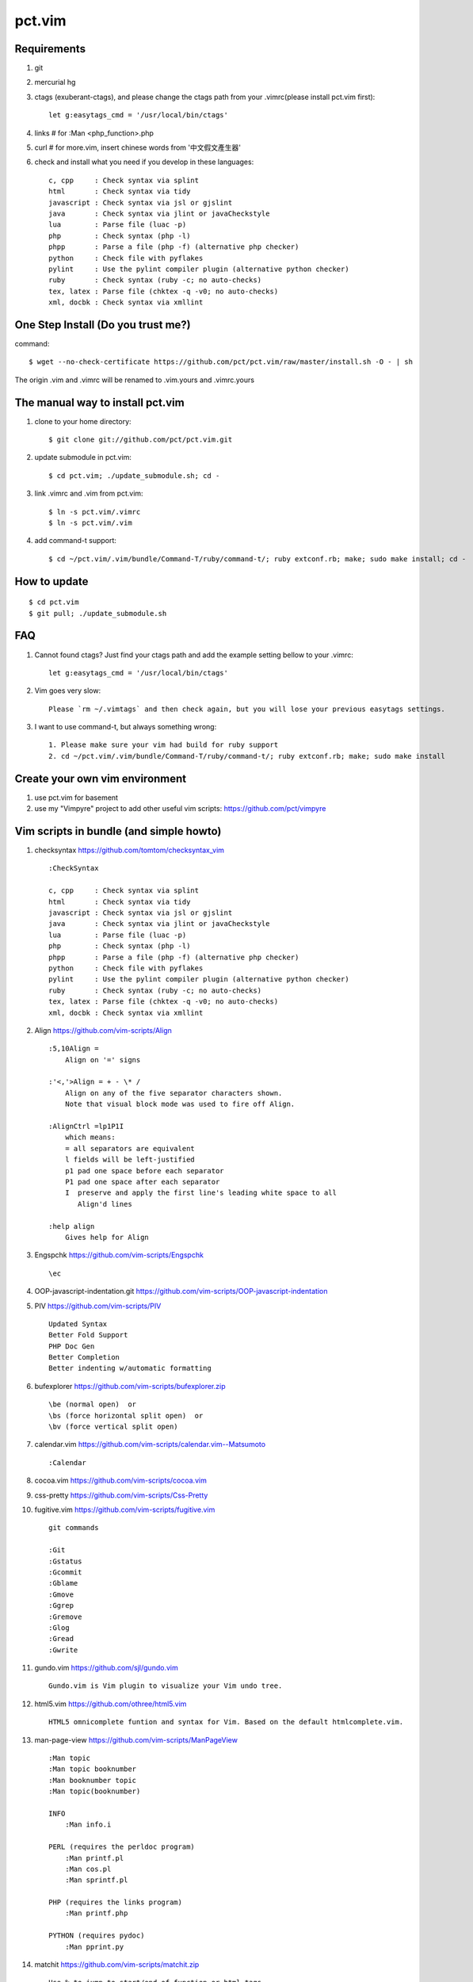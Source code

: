 =======
pct.vim
=======

Requirements
-------------
#. git
#. mercurial hg
#. ctags (exuberant-ctags), and please change the ctags path from your .vimrc(please install pct.vim first)::

    let g:easytags_cmd = '/usr/local/bin/ctags'

#. links # for :Man <php_function>.php
#. curl  # for more.vim, insert chinese words from '中文假文產生器'
#. check and install what you need if you develop in these languages::

    c, cpp     : Check syntax via splint
    html       : Check syntax via tidy
    javascript : Check syntax via jsl or gjslint
    java       : Check syntax via jlint or javaCheckstyle
    lua        : Parse file (luac -p)
    php        : Check syntax (php -l)
    phpp       : Parse a file (php -f) (alternative php checker)
    python     : Check file with pyflakes
    pylint     : Use the pylint compiler plugin (alternative python checker)
    ruby       : Check syntax (ruby -c; no auto-checks)
    tex, latex : Parse file (chktex -q -v0; no auto-checks)
    xml, docbk : Check syntax via xmllint

One Step Install (Do you trust me?)
------------------------------------
command::

    $ wget --no-check-certificate https://github.com/pct/pct.vim/raw/master/install.sh -O - | sh

The origin .vim and .vimrc will be renamed to .vim.yours and .vimrc.yours

The manual way to install pct.vim
----------------------------------
1. clone to your home directory::

    $ git clone git://github.com/pct/pct.vim.git

2. update submodule in pct.vim::

    $ cd pct.vim; ./update_submodule.sh; cd -

3. link .vimrc and .vim from pct.vim::

    $ ln -s pct.vim/.vimrc
    $ ln -s pct.vim/.vim

4. add command-t support::

    $ cd ~/pct.vim/.vim/bundle/Command-T/ruby/command-t/; ruby extconf.rb; make; sudo make install; cd -

How to update
-------------
::

    $ cd pct.vim
    $ git pull; ./update_submodule.sh

FAQ
---

#. Cannot found ctags? Just find your ctags path and add the example setting bellow to your .vimrc::

    let g:easytags_cmd = '/usr/local/bin/ctags' 

#. Vim goes very slow::

    Please `rm ~/.vimtags` and then check again, but you will lose your previous easytags settings.

#. I want to use command-t, but always something wrong::

    1. Please make sure your vim had build for ruby support 
    2. cd ~/pct.vim/.vim/bundle/Command-T/ruby/command-t/; ruby extconf.rb; make; sudo make install 

Create your own vim environment
--------------------------------

1. use pct.vim for basement

2. use my "Vimpyre" project to add other useful vim scripts: https://github.com/pct/vimpyre


Vim scripts in bundle (and simple  howto)
-----------------------------------------
#. checksyntax https://github.com/tomtom/checksyntax_vim ::

    :CheckSyntax

    c, cpp     : Check syntax via splint
    html       : Check syntax via tidy
    javascript : Check syntax via jsl or gjslint
    java       : Check syntax via jlint or javaCheckstyle
    lua        : Parse file (luac -p)
    php        : Check syntax (php -l)
    phpp       : Parse a file (php -f) (alternative php checker)
    python     : Check file with pyflakes
    pylint     : Use the pylint compiler plugin (alternative python checker)
    ruby       : Check syntax (ruby -c; no auto-checks)
    tex, latex : Parse file (chktex -q -v0; no auto-checks)
    xml, docbk : Check syntax via xmllint

#. Align https://github.com/vim-scripts/Align ::

    :5,10Align =
        Align on '=' signs

    :'<,'>Align = + - \* /
        Align on any of the five separator characters shown.
        Note that visual block mode was used to fire off Align.

    :AlignCtrl =lp1P1I
        which means:
        = all separators are equivalent
        l fields will be left-justified
        p1 pad one space before each separator
        P1 pad one space after each separator
        I  preserve and apply the first line's leading white space to all
           Align'd lines

    :help align
        Gives help for Align

#. Engspchk https://github.com/vim-scripts/Engspchk ::

    \ec

#. OOP-javascript-indentation.git https://github.com/vim-scripts/OOP-javascript-indentation 
#. PIV https://github.com/vim-scripts/PIV ::

    Updated Syntax
    Better Fold Support
    PHP Doc Gen
    Better Completion
    Better indenting w/automatic formatting

#. bufexplorer https://github.com/vim-scripts/bufexplorer.zip ::

    \be (normal open)  or
    \bs (force horizontal split open)  or
    \bv (force vertical split open)

#. calendar.vim https://github.com/vim-scripts/calendar.vim--Matsumoto ::

    :Calendar

#. cocoa.vim https://github.com/vim-scripts/cocoa.vim
#. css-pretty https://github.com/vim-scripts/Css-Pretty
#. fugitive.vim https://github.com/vim-scripts/fugitive.vim ::

    git commands

    :Git
    :Gstatus
    :Gcommit
    :Gblame
    :Gmove
    :Ggrep
    :Gremove
    :Glog
    :Gread
    :Gwrite

#. gundo.vim https://github.com/sjl/gundo.vim ::

    Gundo.vim is Vim plugin to visualize your Vim undo tree.

#. html5.vim https://github.com/othree/html5.vim ::

    HTML5 omnicomplete funtion and syntax for Vim. Based on the default htmlcomplete.vim.

#. man-page-view https://github.com/vim-scripts/ManPageView ::

    :Man topic
    :Man topic booknumber
    :Man booknumber topic
    :Man topic(booknumber)

    INFO
        :Man info.i

    PERL (requires the perldoc program)
        :Man printf.pl
        :Man cos.pl
        :Man sprintf.pl

    PHP (requires the links program)
        :Man printf.php

    PYTHON (requires pydoc)
        :Man pprint.py


#. matchit https://github.com/vim-scripts/matchit.zip ::

    Use % to jump to start/end of function or html tags.

    Currently, the following languages are supported:  Ada, ASP with VBS, Csh,
    DTD, Entity, Essbase, Fortran, HTML, JSP (same as HTML), LaTeX, Lua, Pascal,
    SGML, Shell, Tcsh, Vim, XML.  Other languages may already have support via
    the default |filetype-plugin|s in the standard vim distribution.

#. more.vim https://github.com/c9s/more.vim ::

    snipMate.vim : [count]more<Tab>，其中 [count] 是可选的数值。
    命令 :AppendMoreText[ count]，其中 [ count] 是可选的数值。
    命令 :MoreText[ count]，同上。
    插入模式快速鍵：`more，在光标后插入假文。
    普通模式快捷键：`more，在下一行插入 [count] 行假文。
    普通模式快捷键：<leader>more，同上。
    簡單的說，在輸入模式時，輸入 `more 即可隨心所欲自動插入假文； 如果安装有 snipMate.vim，还可以使用 [count]more<Tab> 插入 count 行。

    而輸入 :MoreText[ count] 命令可在下一行插入 count 行假文。

#. neocomplcache https://github.com/Shougo/neocomplcache ::

    Ultimate auto-completion system for Vim

#. nerdtree https://github.com/scrooloose/nerdtree ::

    :NERDTree [<start-directory> | <bookmark>]
    :NERDTreeFromBookmark <bookmark>             
    :NERDTreeToggle [<start-directory> | <bookmark>] 
    :NERDTreeMirror                                 
    :NERDTreeClose                                 
    :NERDTreeFind                                 
    :Bookmark <name>
    :BookmarkToRoot <bookmark>
    :RevealBookmark <bookmark>
    :OpenBookmark <bookmark>
    :ClearBookmarks [<bookmarks>]
    :ClearAllBookmarks
    :ReadBookmarks

#. nginx.vim https://github.com/vim-scripts/nginx.vim ::

    nginx syntax

#. pydiction https://github.com/vim-scripts/Pydiction ::

    Tab-complete your Python code 

#. ragtag https://github.com/vim-scripts/ragtag.vim ::

    A set of mappings for HTML, XML, PHP, ASP, eRuby, JSP, and more (formerly allml) 

#. snipmate.vim https://github.com/msanders/snipmate.vim ::

    Just use <Tab> to complete your code

#. supertab https://github.com/ervandew/supertab ::

    Supertab is a plugin which allows you to perform all your insert completion (|ins-completion|) using the tab key.

#. taglist.vim https://github.com/vim-scripts/taglist.vim ::

    :TlistAddFiles {file(s)} [file(s) ...]
    :TlistAddFilesRecursive {directory} [ {pattern} ]
    :TlistClose     Close the taglist window. 
    :TlistDebug [filename]
    :TlistLock
    :TlistMessages
    :TlistOpen      Open and jump to the taglist window. 
    :TlistSessionSave {filename}
    :TlistSessionLoad {filename}
    :TlistShowPrototype [filename] [linenumber]
    :TlistShowTag [filename] [linenumber]
    :TlistHighlightTag
    :TlistToggle    Open or close (toggle) the taglist window. 
    :TlistUndebug
    :TlistUnlock
    :TlistUpdate    Update the tags information for the current buffer. 

#. txt-browser https://github.com/vim-scripts/TxtBrowser ::

    *txtbrowser*    Plugin for browsing plain text 

#. vcscommand https://github.com/vim-scripts/vcscommand.vim ::

    :VCSAdd               
    :VCSAnnotate[!]       
    :VCSBlame[!]          
    :VCSCommit[!]         
    :VCSDelete            
    :VCSDiff              
    :VCSGotoOriginal      
    :VCSGotoOriginal!     
    :VCSInfo              
    :VCSLock              
    :VCSLog               
    :VCSRemove            
    :VCSRevert            
    :VCSReview            
    :VCSStatus            
    :VCSUnlock            
    :VCSUpdate            
    :VCSVimDiff           
    :CVSEdit              
    :CVSEditors           
    :CVSUnedit            
    :CVSWatch             
    :CVSWatchAdd          
    :CVSWatchOn           
    :CVSWatchOff          
    :CVSWatchRemove       
    :CVSWatchers          

#. vim-autocomplpop http://bitbucket.org/ns9tks/vim-autocomplpop ::

    Automatically opens popup menu for completions

#. vim-coffee-script https://github.com/vim-scripts/vim-coffee-script ::

    CoffeeScript support for vim

#. vim-easytags https://github.com/xolox/vim-easytags ::

    Automated tag generation and syntax highlighting in Vim

#. vim-easymotion https://github.com/Lokaltog/vim-easymotion ::

    EasyMotion provides a much simpler way to use some motions in vim

    \m

#. vim-fuzzyfinder https://bitbucket.org/ns9tks/vim-fuzzyfinder/ ::

    Fuzzy/Partial pattern explorer for buffer/file/MRU/command/bookmark/tag/etc.

#. vim-l9 https://bitbucket.org/ns9tks/vim-l9 

#. vim-peepopen https://github.com/shemerey/vim-peepopen ::

    see http://amix.dk/blog/post/19601 for intro, like command-T but Mac OSX Only.

#. vim-rails https://github.com/tpope/vim-rails ::

    :Rails new {directory}  The only global command.  Creates a new Rails
    :Rails!                 Show the version of rails.vim installed.  If rails.vim
    :Rcd [{directory}]      |:cd| to /path/to/railsapp/{directory}.
    :Rlcd [{directory}]     |:lcd| to /path/to/railsapp/{directory}.
    :Rdoc                   Browse to the Rails API, either in doc/api in the
    :Rdoc!                  Make the appropriate |:helptags| call and invoke
    :Redit {file}           Edit {file}, relative to the application root.  Append
    :Rlog [{logfile}]       Split window and open {logfile} ($RAILS_ENV or
    :Rpreview [{path}]      Creates a URL from http://localhost:3000/ and the
    :Rpreview! [{path}]     As with :Rpreview, except :OpenURL is never used.
    :Rtags                  Calls ctags -R on the current application root and
    :Rrefresh               Refreshes certain cached settings.  Most noticeably,
    :Rrefresh!              As above, and also reloads rails.vim.
    :OpenURL {url}          This is not a command provided by the plugin, but
    :Rfind [{file}]         Find {file}.  Very similar to :find, but things like
    :A                      These commands were picked to mimic Michael Sharpe's
    :AE                     a.vim.  Briefly, they edit the "alternate" file, in
    :AS                     either the same window (:A and :AE), a new split
    :AV                     window (:AS), a new vertically split window (:AV), a
    :AT                     new tab (:AT), or read it into the current buffer
    :AD                     (:AD).  A mapping for :A is [f .
    :R                      These are similar |rails-:A| and friends above, only
    :RE                     they jump to the "related" file rather than the
    :RS                     "alternate."  A mapping for :R is ]f .
    :RV                     
    :RT
    :RD
    :Rmodel, those variants would be :RSmodel, :RVmodel, :RTmodel, and :RDmodel.
    :Rcontroller                                    |rails-:Rcontroller|
    :Renvironment                                   |rails-:Renvironment|
    :Rfixtures                                      |rails-:Rfixtures|
    :Rfunctionaltest                                |rails-:Rfunctionaltest|
    :Rhelper                                        |rails-:Rhelper|
    :Rinitializer                                   |rails-:Rinitializer|
    :Rintegrationtest                               |rails-:Rintegrationtest|
    :Rjavascript                                    |rails-:Rjavascript|
    :Rlayout                                        |rails-:Rlayout|
    :Rlib                                           |rails-:Rlib|
    :Rlocale                                        |rails-:Rlocale|
    :Rmailer                                        |rails-:Rmailer|
    :Rmetal                                         |rails-:Rmetal|
    :Rmigration                                     |rails-:Rmigration|
    :Rmodel                                         |rails-:Rmodel|
    :Robserver                                      |rails-:Robserver|
    :Rplugin                                        |rails-:Rplugin|
    :Rspec                                          |rails-:Rspec|
    :Rstylesheet                                    |rails-:Rstylesheet|
    :Rtask                                          |rails-:Rtask|
    :Runittest                                      |rails-:Runittest|
    :Rview                                          |rails-:Rview|
    :Rcontroller [{name}]   Edit the specified or current controller.
    :Renvironment [{name}]  Edit the config/environments file specified.  With no
    :Rfixtures [{name}]     Edit the fixtures for the given or current model.  If
    :Rfunctionaltest [{name}]
    :Rhelper [{name}]       Edit the helper for the specified name or current
    :Rinitializer [{name}]  Edit the config/initializers file specified.  With no
    :Rintegrationtest [{name}]
    :Rjavascript [{name}]   Edit the JavaScript for the specified name or current
    :Rlayout [{name}]       Edit the specified layout.  Defaults to the layout for
    :Rlib [{name}]          Edit the library from the lib directory for the
    :Rlocale [{name}]       Edit the config/locale file specified, optionally
    :Rmailer [{name}]       Edit the mailer specified.  This looks in both
    :Rmetal [{name}]        Edit the app/metal file specified.  With no argument,
    :Rmigration [{pattern}] If {pattern} is a number, find the migration for that
    :Rmodel [{name}]        Edit the specified or current model.
    :Robserver [{name}]     Find the observer with a name like
    :Rplugin [{plugin}[/{path}]]
    :Rspec [{name}]         Edit the given spec.  With no argument, defaults to
    :Rstylesheet [{name}]   Edit the stylesheet for the specified name or current
    :Rtask [{name}]         Edit the .rake file from lib/tasks for the specified
    :Runittest [{name}]     Edit the unit test or model spec for the specified
    :Rview [[{controller}/]{view}]
    :Rnavcommand [options] {name} [{path} ...]
    :Rcommand               Obsolete alias for |:Rnavcommand|.
    :[range]Rake {targets}  Calls |:make!| {targets} (with 'makeprg' being rake,
    :[range]Rake! {targets} Called with a bang, :Rake will forgo opening the
    :Rscript {script} {options}
    :Rconsole {options}     Obsolete. Call |:Rscript| instead.
    :[range]Rrunner {code}  Executes {code} with script/runner.  Differs from
    :[range]Rp {code}       Like :Rrunner, but call the Ruby p method on the
    :[range]Rpp {code}      Like :Rp, but with pp (pretty print) or y (YAML
    :[range]Ry  {code}      output).
    :Rgenerate {options}    Calls script/generate {options}, and then edits the
    :Rdestroy {options}     Calls script/destroy {options}.
    :Rserver {options}      Launches script/server {options} in the background.
    :Rserver! {options}     Same as |:Rserver|, only first attempts to kill any
    :[range]Rextract [{controller}/]{name}  
    :[range]Rpartial [{controller}/]{name}  
    :Rinvert                In a migration, rewrite the self.up method into a
    :Rtree [{arg}]          If |NERDTree| is installed, open a tree for the
    :Rdbext [{environment}] This command is only provided when the |dbext| plugin
    :Rabbrev                List all Rails abbreviations.
    :Rabbrev {abbr} {expn} [{extra}]
    :Rabbrev! {abbr}        Remove an abbreviation.
    :Rset {option}[={value}]

#. vim-scmfrontend https://bitbucket.org/ns9tks/vim-scmfrontend ::

    :SfeCommand[!]                  (Default mapping: \s:)
    :SfeCommitFile[!]               (Default mapping: \sC)
    :SfeCommitTracked[!]            (Default mapping: \s<C-c>)
    :SfeCommitAll[!]                (Default mapping: \sc)
    :SfeRecordFile[!]               (Default mapping: \sE)
    :SfeRecordAll[!]                (Default mapping: \se)
    :SfeCheckout[!]                 (Default mapping: \so)
    :SfeMerge[!]                    (Default mapping: \sm)
    :SfeBranch[!]                   (Default mapping: \sb)
    :SfeBranchDelete[!]             (Default mapping: \sB)
    :SfeRebase[!]                   (Default mapping: \sr)
    :SfeStrip[!]                    (Default mapping: \st)
    :SfePull[!]                     (Default mapping: \s[)
    :SfePush[!]                     (Default mapping: \s])
    :SfeDiffFile[!]                 (Default mapping: \sD)
    :SfeDiffAll[!]                  (Default mapping: \sd)
    :SfeLogFile[!]                  (Default mapping: \sL)
    :SfeLogAll[!]                   (Default mapping: \sl)
    :SfeAnnotateFile[!]             (Default mapping: \sn)
    :SfeStatus[!]                   (Default mapping: \ss)
    :SfeGrep[!]                     (Default mapping: \sg)
    :SfeLoadModified[!]             (Default mapping: \s!)
    :SfeLoadAll[!]                  (Default mapping: \s<CR>)
    :SfeFindFile[!]                 (Default mapping: \sf)

#. vim-surround https://github.com/tpope/vim-surround ::

    surround.vim: quoting/parenthesizing made simple

#. vimwiki https://github.com/vim-scripts/vimwiki :: 

    Personal Wiki for Vim
    :Vimwiki2HTML -- Convert current wiki link to HTML
    :VimwikiAll2HTML -- Convert all your wiki links to HTML

#. xmledit https://github.com/sukima/xmledit ::

    A filetype plugin for VIM to help edit XML files

#. command-t https://github.com/vim-scripts/Command-T/ ::

    https://wincent.com/products/command-t

    \t
    \b

#. vim-less https://github.com/groenewege/vim-less ::

    Syntax highlighting for the dynamic stylesheet language LESS (http://lesscss.org/)

#. present.vim https://github.com/pct/present.vim ::

    Use vim as a presentation tool for Vim.

    :StartPresent

#. VST https://github.com/vim-scripts/VST :: 

    Vim reStructured Text

    :Vsti html

#. zencoding-vim https://github.com/mattn/zencoding-vim ::

    Tutorial of zencoding.vim

                                                        mattn <mattn.jp@gmail.com>

    1. Expand Abbreviation

      Type abbreviation as 'div>p#foo$*3>a' and type '<c-y>,'.
      ---------------------
      <div>
          <p id="foo1">
              <a href=""></a>
          </p>
          <p id="foo2">
              <a href=""></a>
          </p>
          <p id="foo3">
              <a href=""></a>
          </p>
      </div>
      ---------------------

    2. Wrap with Abbreviation

      Write as below.
      ---------------------
      test1
      test2
      test3
      ---------------------
      Then do visual select(line wize) and type '<c-y>,'.
      If you request 'Tag:', then type 'ul>li*'.
      ---------------------
      <ul>
          <li>test1</li>
          <li>test2</li>
          <li>test3</li>
      </ul>
      ---------------------

      If you type tag as 'blockquote', then you'll see as following.
      ---------------------
      <blockquote>
          test1
          test2
          test3
      </blockquote>
      ---------------------

    3. Balance Tag Inward

      type '<c-y>d' in insert mode.

    4. Balance Tag Outward

      type '<c-y>D' in insert mode.

    5. Go to Next Edit Point

      type '<c-y>n' in insert mode.

    6. Go to Previous Edit Point

      type '<c-y>N' in insert mode.

    7. Update <img> Size

      Move cursor to img tag.
      ---------------------
      <img src="foo.png" />
      ---------------------
      Type '<c-y>i' on img tag 
      ---------------------
      <img src="foo.png" width="32" height="48" />
      ---------------------

    8. Merge Lines

      select the lines included '<li>'
      ---------------------
      <ul>
        <li class="list1"></li>
        <li class="list2"></li>
        <li class="list3"></li>
      </ul>
      ---------------------
      and type 'J'
      ---------------------
      <ul>
        <li class="list1"></li><li class="list2"></li><li class="list3"></li>
      </ul>
      ---------------------

    9. Remove Tag

      Move cursor in block
      ---------------------
      <div class="foo">
        <a>cursor is here</a>
      </div>
      ---------------------
      Type '<c-y>k' in insert mode.
      ---------------------
      <div class="foo">
        
      </div>
      ---------------------

      And type '<c-y>j' in there again.
      ---------------------

      ---------------------

    10. Split/Join Tag

      Move cursor in block
      ---------------------
      <div class="foo">
        cursor is here
      </div>
      ---------------------
      Type '<c-y>j' in insert mode.
      ---------------------
      <div class="foo"/>
      ---------------------

      And type '<c-y>j' in there again.
      ---------------------
      <div class="foo">
      </div>
      ---------------------

    11. Toggle Comment

      Move cursor to block
      ---------------------
      <div>
        hello world
      </div>
      ---------------------
      Type '<c-y>/' in insert mode.
      ---------------------
      <!-- <div>
        hello world
      </div> -->
      ---------------------
      Type '<c-y>/' in there again.
      ---------------------
      <div>
        hello world
      </div>
      ---------------------

    12. Make anchor from URL

      Move cursor to URL
      ---------------------
      http://www.google.com/
      ---------------------
      Type '<c-y>a'
      ---------------------
      <a href="http://www.google.com/">Google</a>
      ---------------------

    13. Make quoted text from URL

      Move cursor to URL
      ---------------------
      http://github.com/
      ---------------------
      Type '<c-y>A'
      ---------------------
      <blockquote class="quote">
        <a href="http://github.com/">Secure source code hosting and collaborative development - GitHub</a><br />
        <p>How does it work? Get up and running in seconds by forking a project, pushing an existing repository...</p>
        <cite>http://github.com/</cite>
      </blockquote>
      ---------------------

    14. Installing zencoding.vim for language you using.

      # cd ~/.vim
      # unzip zencoding-vim.zip

      or if you install pathogen.vim:

      # cd ~/.vim/bundle # or make directory
      # unzip /path/to/zencoding-vim.zip

      if you get sources from repository:

      # cd ~/.vim/bundle # or make directory
      # git clone http://github.com/mattn/zencoding-vim.git

    15. Enable zencoding.vim for language you using.

      You can customize the behavior of language you using.

      ---------------------
      # cat >> ~/.vimrc
      let g:user_zen_settings = {
      \  'php' : {
      \    'extends' : 'html',
      \    'filters' : 'c',
      \  },
      \  'xml' : {
      \    'extends' : 'html',
      \  },
      \  'haml' : {
      \    'extends' : 'html',
      \  },
      \}
      ---------------------

